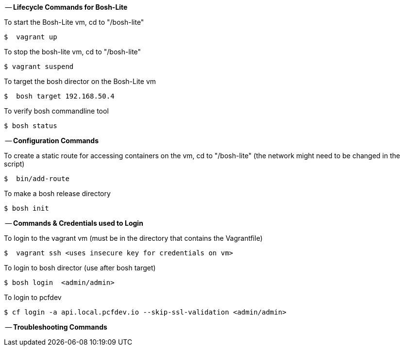 
-- *Lifecycle Commands for Bosh-Lite*

To start the Bosh-Lite vm, cd to "/bosh-lite"
----
$  vagrant up
----
To stop the bosh-lite vm, cd to "/bosh-lite"
----
$ vagrant suspend
----
To target the bosh director on the Bosh-Lite vm
----
$  bosh target 192.168.50.4
----
To verify bosh commandline tool
----
$ bosh status
----

-- *Configuration Commands*

To create a static route for accessing containers on the vm, cd to "/bosh-lite" (the network might need to be changed in the script)
----
$  bin/add-route
----
To make a bosh release directory
----
$ bosh init
----

-- *Commands & Credentials used to Login*

To login to the vagrant vm (must be in the directory that contains the Vagrantfile)
----
$  vagrant ssh <uses insecure key for credentials on vm>
----
To login to bosh director (use after bosh target)
----
$ bosh login  <admin/admin>
----
To login to pcfdev
----
$ cf login -a api.local.pcfdev.io --skip-ssl-validation <admin/admin>
----

-- *Troubleshooting Commands* 

